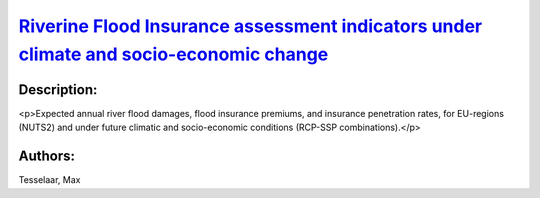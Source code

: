 
`Riverine Flood Insurance assessment indicators under climate and socio-economic change <https://zenodo.org/record/5534190>`_
=============================================================================================================================

.. image:: https://zenodo.org/badge/doi/10.5281/zenodo.5534190.svg
   :target: https://doi.org/10.5281/zenodo.5534190

Description:
------------

<p>Expected annual river flood damages, flood insurance premiums, and insurance penetration rates, for EU-regions (NUTS2) and under future climatic and socio-economic conditions (RCP-SSP combinations).</p>

Authors:
--------
Tesselaar, Max

.. meta::
   :keywords: River flood damage, Flood insurance, Insurance penetration, Climate change, COACCH
    